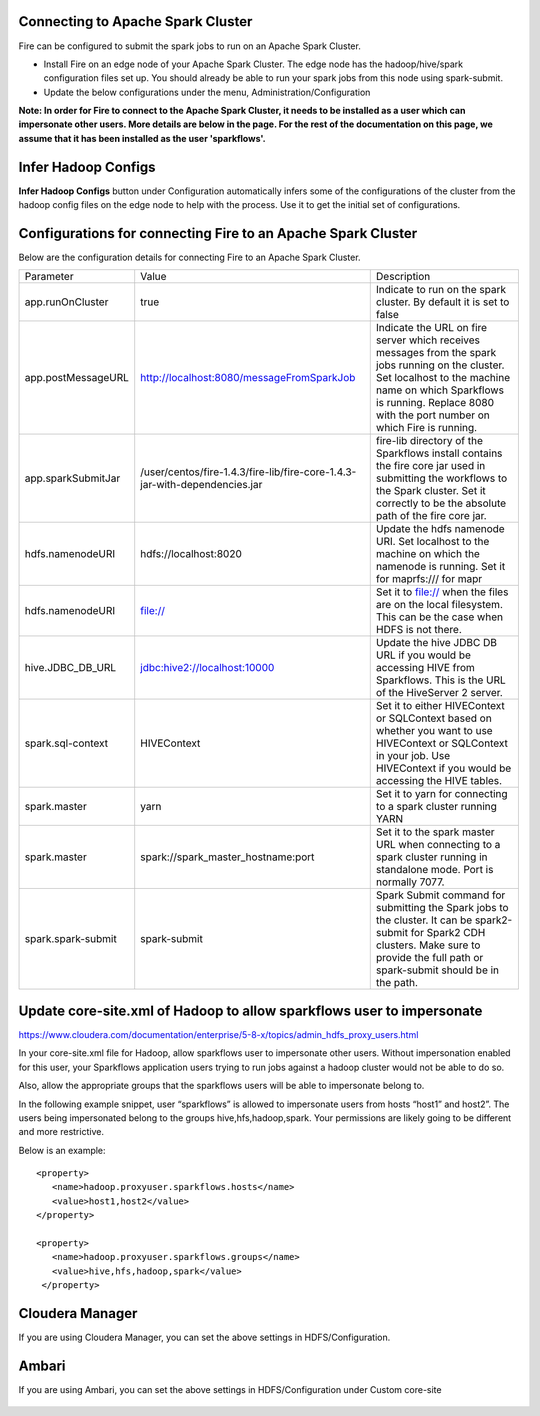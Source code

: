 Connecting to Apache Spark Cluster
----------------------------------

Fire can be configured to submit the spark jobs to run on an Apache Spark Cluster.
 
* Install Fire on an edge node of your Apache Spark Cluster. The edge node has the hadoop/hive/spark configuration files set up. You should already be able to run your spark jobs from this node using spark-submit.
* Update the below configurations under the menu, Administration/Configuration 

**Note: In order for Fire to connect to the Apache Spark Cluster, it needs to be installed as a user which can impersonate other users. More details are below in the page. For the rest of the documentation on this page, we assume that it has been installed as the user 'sparkflows'.**


Infer Hadoop Configs
--------------------

**Infer Hadoop Configs** button under Configuration automatically infers some of the configurations of the cluster from the hadoop config files on the edge node to help with the process. Use it to get the initial set of configurations.

.. figure:: ../../_assets/installation/infer-hadoop-configs.png
   :scale: 100%
   :alt: Infer Hadoop Configs
   :align: center


Configurations for connecting Fire to an Apache Spark Cluster
-------------------------------------------------------------

Below are the configuration details for connecting Fire to an Apache Spark Cluster.

+--------------------+----------------------------------------------------------------------------+-----------------------------------------------------------------------------------------------------------------------------------------------------------------------------------------------------------------------------------+
| Parameter          | Value                                                                      | Description                                                                                                                                                                                                                       |
+--------------------+----------------------------------------------------------------------------+-----------------------------------------------------------------------------------------------------------------------------------------------------------------------------------------------------------------------------------+
| app.runOnCluster   | true                                                                       | Indicate to run on the spark cluster. By default it is set to false                                                                                                                                                               |
+--------------------+----------------------------------------------------------------------------+-----------------------------------------------------------------------------------------------------------------------------------------------------------------------------------------------------------------------------------+
| app.postMessageURL | http://localhost:8080/messageFromSparkJob                                  | Indicate the URL on fire server which receives messages from the spark jobs running on the cluster. Set localhost to the machine name on which Sparkflows is running. Replace 8080 with the port number on which Fire is running. |
+--------------------+----------------------------------------------------------------------------+-----------------------------------------------------------------------------------------------------------------------------------------------------------------------------------------------------------------------------------+
| app.sparkSubmitJar | /user/centos/fire-1.4.3/fire-lib/fire-core-1.4.3-jar-with-dependencies.jar | fire-lib directory of the Sparkflows install contains the fire core jar used in submitting the workflows to the Spark cluster. Set it correctly to be the absolute path of the fire core jar.                                     |
+--------------------+----------------------------------------------------------------------------+-----------------------------------------------------------------------------------------------------------------------------------------------------------------------------------------------------------------------------------+
| hdfs.namenodeURI   | hdfs://localhost:8020                                                      | Update the hdfs namenode URI. Set localhost to the machine on which the namenode is running. Set it for maprfs:/// for mapr                                                                                                       |
+--------------------+----------------------------------------------------------------------------+-----------------------------------------------------------------------------------------------------------------------------------------------------------------------------------------------------------------------------------+
| hdfs.namenodeURI   | file://                                                                    | Set it to file:// when the files are on the local filesystem. This can be the case when HDFS is not there.                                                                                                                        |
+--------------------+----------------------------------------------------------------------------+-----------------------------------------------------------------------------------------------------------------------------------------------------------------------------------------------------------------------------------+
| hive.JDBC_DB_URL   | jdbc:hive2://localhost:10000                                               | Update the hive JDBC DB URL if you would be accessing HIVE from Sparkflows. This is the URL of the HiveServer 2 server.                                                                                                           |
+--------------------+----------------------------------------------------------------------------+-----------------------------------------------------------------------------------------------------------------------------------------------------------------------------------------------------------------------------------+
| spark.sql-context  | HIVEContext                                                                | Set it to either HIVEContext or SQLContext based on whether you want to use HIVEContext or SQLContext in your job. Use HIVEContext if you would be accessing the HIVE tables.                                                     |
+--------------------+----------------------------------------------------------------------------+-----------------------------------------------------------------------------------------------------------------------------------------------------------------------------------------------------------------------------------+
| spark.master       | yarn                                                                       | Set it to yarn for connecting to a spark cluster running YARN                                                                                                                                                                     |
+--------------------+----------------------------------------------------------------------------+-----------------------------------------------------------------------------------------------------------------------------------------------------------------------------------------------------------------------------------+
| spark.master       | spark://spark_master_hostname:port                                         | Set it to the spark master URL when connecting to a spark cluster running in standalone mode. Port is normally 7077.                                                                                                              |
+--------------------+----------------------------------------------------------------------------+-----------------------------------------------------------------------------------------------------------------------------------------------------------------------------------------------------------------------------------+
| spark.spark-submit | spark-submit                                                               | Spark Submit command for submitting the Spark jobs to the cluster. It can be spark2-submit for Spark2 CDH clusters. Make sure to provide the full path or spark-submit should be in the path.                                     |
+--------------------+----------------------------------------------------------------------------+-----------------------------------------------------------------------------------------------------------------------------------------------------------------------------------------------------------------------------------+


Update core-site.xml of Hadoop to allow sparkflows user to impersonate
----------------------------------------------------------------------


https://www.cloudera.com/documentation/enterprise/5-8-x/topics/admin_hdfs_proxy_users.html


In your core-site.xml file for Hadoop, allow sparkflows user to impersonate other users. Without impersonation enabled for this user, your Sparkflows application users trying to run jobs against a hadoop cluster would not be able to do so. 
 
Also, allow the appropriate groups that the sparkflows users will be able to impersonate belong to.

In the following example snippet, user “sparkflows” is allowed to impersonate users from hosts “host1” and host2”.  The users being impersonated belong to the groups hive,hfs,hadoop,spark. Your permissions are likely going to be different and more restrictive. 

Below is an example::


  <property>
     <name>hadoop.proxyuser.sparkflows.hosts</name>
     <value>host1,host2</value>
  </property>

  <property>
     <name>hadoop.proxyuser.sparkflows.groups</name>
     <value>hive,hfs,hadoop,spark</value>
   </property>
 

Cloudera Manager
-----------------

If you are using Cloudera Manager, you can set the above settings in HDFS/Configuration.

.. figure:: ../../_assets/installation/cloudera-manager-hdfs-configuration.png
   :scale: 100%
   :alt: Infer Hadoop Configs
   :align: center
   
   
Ambari
------

If you are using Ambari, you can set the above settings in HDFS/Configuration under Custom core-site

.. figure:: ../../_assets/installation/ambari-hdfs-configuration.png
   :scale: 100%
   :alt: Infer Hadoop Configs
   :align: center
   
   
 
 




